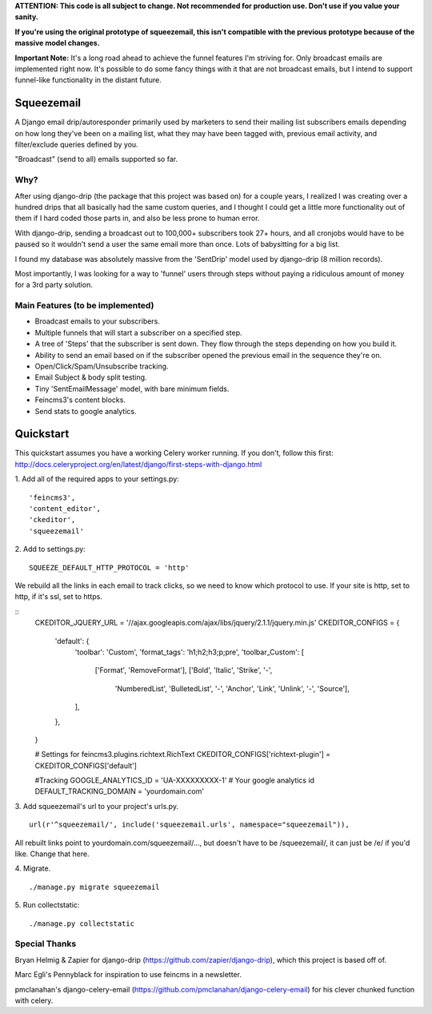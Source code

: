 **ATTENTION: This code is all subject to change. Not recommended for production use. Don't use if you value your sanity.**

**If you're using the original prototype of squeezemail, this isn't compatible with the previous prototype because of the massive model changes.**

**Important Note:** It's a long road ahead to achieve the funnel features I'm striving for. Only broadcast emails are
implemented right now. It's possible to do some fancy things with it that are not broadcast emails, but I intend to
support funnel-like functionality in the distant future.

===========
Squeezemail
===========
A Django email drip/autoresponder primarily used by marketers to send their mailing list subscribers emails depending on
how long they've been on a mailing list, what they may have been tagged with, previous email activity,
and filter/exclude queries defined by you.

"Broadcast" (send to all) emails supported so far.

Why?
====
After using django-drip (the package that this project was based on) for a couple years, I realized I was creating over
a hundred drips that all basically had the same custom queries, and I thought I could get a little more functionality
out of them if I hard coded those parts in, and also be less prone to human error.

With django-drip, sending a broadcast out to 100,000+ subscribers took 27+ hours, and all cronjobs would have to be paused so it wouldn't send a user the same email more than once. Lots of babysitting for a big list.

I found my database was absolutely massive from the 'SentDrip' model used by django-drip (8 million records).

Most importantly, I was looking for a way to 'funnel' users through steps without paying a ridiculous amount of money for a 3rd party solution.

Main Features (to be implemented)
=============
- Broadcast emails to your subscribers.
- Multiple funnels that will start a subscriber on a specified step.
- A tree of 'Steps' that the subscriber is sent down. They flow through the steps depending on how you build it.
- Ability to send an email based on if the subscriber opened the previous email in the sequence they're on.
- Open/Click/Spam/Unsubscribe tracking.
- Email Subject & body split testing.
- Tiny 'SentEmailMessage' model, with bare minimum fields.
- Feincms3's content blocks.
- Send stats to google analytics.

==========
Quickstart
==========
This quickstart assumes you have a working Celery worker running.
If you don't, follow this first: http://docs.celeryproject.org/en/latest/django/first-steps-with-django.html


1. Add all of the required apps to your settings.py:
::
    'feincms3',
    'content_editor',
    'ckeditor',
    'squeezemail'

2. Add to settings.py:
::
    SQUEEZE_DEFAULT_HTTP_PROTOCOL = 'http'
We rebuild all the links in each email to track clicks, so we need to know which protocol to use. If your site is http, set to http, if it's ssl, set to https.

::
    CKEDITOR_JQUERY_URL = '//ajax.googleapis.com/ajax/libs/jquery/2.1.1/jquery.min.js'
    CKEDITOR_CONFIGS = {
        'default': {
            'toolbar': 'Custom',
            'format_tags': 'h1;h2;h3;p;pre',
            'toolbar_Custom': [
                ['Format', 'RemoveFormat'],
                ['Bold', 'Italic', 'Strike', '-',
                 'NumberedList', 'BulletedList', '-',
                 'Anchor', 'Link', 'Unlink', '-',
                 'Source'],
            ],
        },
    }

    # Settings for feincms3.plugins.richtext.RichText
    CKEDITOR_CONFIGS['richtext-plugin'] = CKEDITOR_CONFIGS['default']

    #Tracking
    GOOGLE_ANALYTICS_ID = 'UA-XXXXXXXXX-1' # Your google analytics id
    DEFAULT_TRACKING_DOMAIN = 'yourdomain.com'


3. Add squeezemail's url to your project's urls.py.
::
    url(r'^squeezemail/', include('squeezemail.urls', namespace="squeezemail")),

All rebuilt links point to yourdomain.com/squeezemail/..., but doesn't have to be /squeezemail/, it can just be /e/ if you'd like. Change that here.


4. Migrate.
::
    ./manage.py migrate squeezemail


5. Run collectstatic:
::
    ./manage.py collectstatic



Special Thanks
==============
Bryan Helmig & Zapier for django-drip (https://github.com/zapier/django-drip), which this project is based off of.

Marc Egli's Pennyblack for inspiration to use feincms in a newsletter.

pmclanahan's django-celery-email (https://github.com/pmclanahan/django-celery-email) for his clever chunked function with celery.
